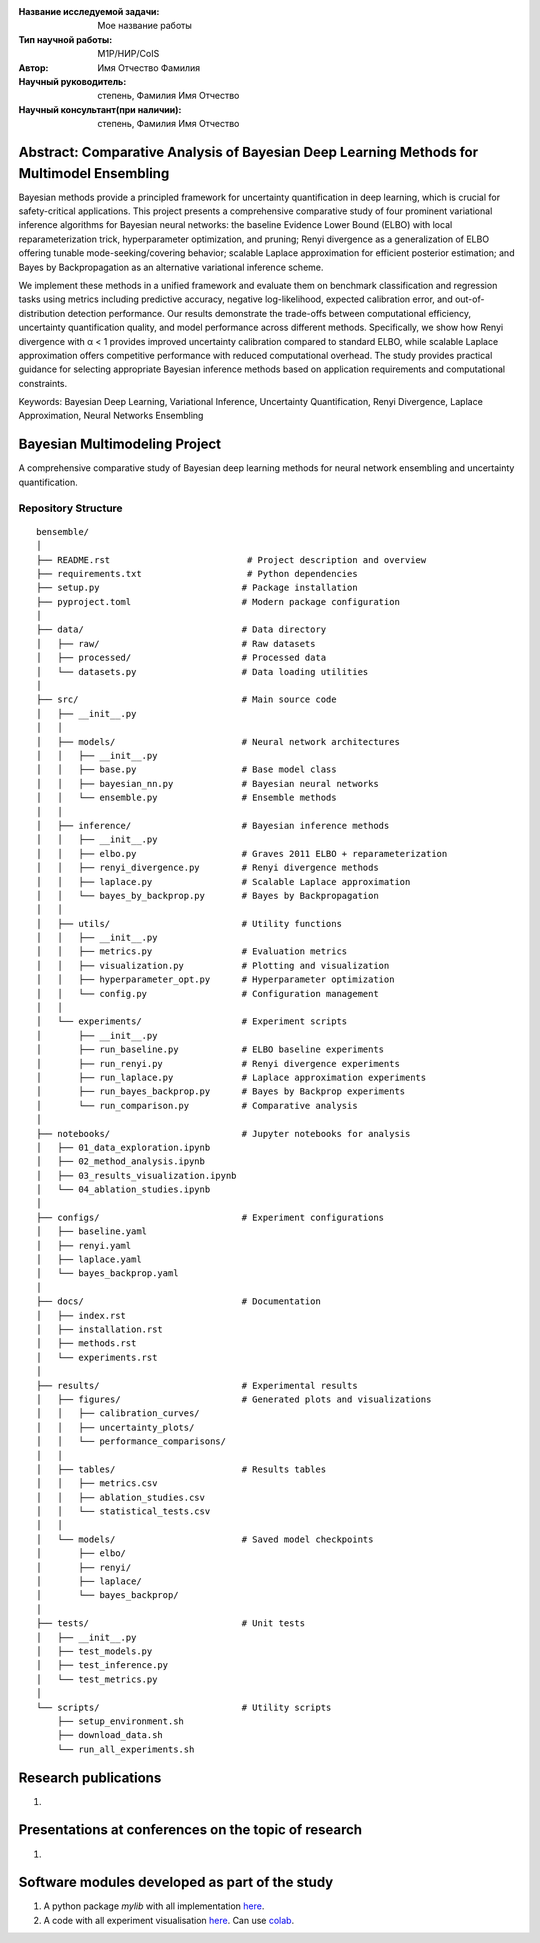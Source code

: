 |test| |codecov| |docs|

.. |test| image:: https://github.com/intsystems/ProjectTemplate/workflows/test/badge.svg
    :target: https://github.com/intsystems/ProjectTemplate/tree/master
    :alt: Test status
    
.. |codecov| image:: https://img.shields.io/codecov/c/github/intsystems/ProjectTemplate/master
    :target: https://app.codecov.io/gh/intsystems/ProjectTemplate
    :alt: Test coverage
    
.. |docs| image:: https://github.com/intsystems/ProjectTemplate/workflows/docs/badge.svg
    :target: https://intsystems.github.io/ProjectTemplate/
    :alt: Docs status


.. class:: center

    :Название исследуемой задачи: Мое название работы
    :Тип научной работы: M1P/НИР/CoIS
    :Автор: Имя Отчество Фамилия
    :Научный руководитель: степень, Фамилия Имя Отчество
    :Научный консультант(при наличии): степень, Фамилия Имя Отчество

Abstract: Comparative Analysis of Bayesian Deep Learning Methods for Multimodel Ensembling
========

Bayesian methods provide a principled framework for uncertainty quantification in deep learning, which is crucial for safety-critical applications. This project presents a comprehensive comparative study of four prominent variational inference algorithms for Bayesian neural networks: the baseline Evidence Lower Bound (ELBO) with local reparameterization trick, hyperparameter optimization, and pruning; Renyi divergence as a generalization of ELBO offering tunable mode-seeking/covering behavior; scalable Laplace approximation for efficient posterior estimation; and Bayes by Backpropagation as an alternative variational inference scheme.

We implement these methods in a unified framework and evaluate them on benchmark classification and regression tasks using metrics including predictive accuracy, negative log-likelihood, expected calibration error, and out-of-distribution detection performance. Our results demonstrate the trade-offs between computational efficiency, uncertainty quantification quality, and model performance across different methods. Specifically, we show how Renyi divergence with α < 1 provides improved uncertainty calibration compared to standard ELBO, while scalable Laplace approximation offers competitive performance with reduced computational overhead. The study provides practical guidance for selecting appropriate Bayesian inference methods based on application requirements and computational constraints.

Keywords: Bayesian Deep Learning, Variational Inference, Uncertainty Quantification, Renyi Divergence, Laplace Approximation, Neural Networks Ensembling

Bayesian Multimodeling Project
==============================

A comprehensive comparative study of Bayesian deep learning methods for neural network ensembling and uncertainty quantification.

Repository Structure
--------------------

::

    bensemble/
    │
    ├── README.rst                          # Project description and overview
    ├── requirements.txt                    # Python dependencies
    ├── setup.py                           # Package installation
    ├── pyproject.toml                     # Modern package configuration
    │
    ├── data/                              # Data directory
    │   ├── raw/                           # Raw datasets
    │   ├── processed/                     # Processed data
    │   └── datasets.py                    # Data loading utilities
    │
    ├── src/                               # Main source code
    │   ├── __init__.py
    │   │
    │   ├── models/                        # Neural network architectures
    │   │   ├── __init__.py
    │   │   ├── base.py                    # Base model class
    │   │   ├── bayesian_nn.py             # Bayesian neural networks
    │   │   └── ensemble.py                # Ensemble methods
    │   │
    │   ├── inference/                     # Bayesian inference methods
    │   │   ├── __init__.py
    │   │   ├── elbo.py                    # Graves 2011 ELBO + reparameterization
    │   │   ├── renyi_divergence.py        # Renyi divergence methods
    │   │   ├── laplace.py                 # Scalable Laplace approximation
    │   │   └── bayes_by_backprop.py       # Bayes by Backpropagation
    │   │
    │   ├── utils/                         # Utility functions
    │   │   ├── __init__.py
    │   │   ├── metrics.py                 # Evaluation metrics
    │   │   ├── visualization.py           # Plotting and visualization
    │   │   ├── hyperparameter_opt.py      # Hyperparameter optimization
    │   │   └── config.py                  # Configuration management
    │   │
    │   └── experiments/                   # Experiment scripts
    │       ├── __init__.py
    │       ├── run_baseline.py            # ELBO baseline experiments
    │       ├── run_renyi.py               # Renyi divergence experiments
    │       ├── run_laplace.py             # Laplace approximation experiments
    │       ├── run_bayes_backprop.py      # Bayes by Backprop experiments
    │       └── run_comparison.py          # Comparative analysis
    │
    ├── notebooks/                         # Jupyter notebooks for analysis
    │   ├── 01_data_exploration.ipynb
    │   ├── 02_method_analysis.ipynb
    │   ├── 03_results_visualization.ipynb
    │   └── 04_ablation_studies.ipynb
    │
    ├── configs/                           # Experiment configurations
    │   ├── baseline.yaml
    │   ├── renyi.yaml
    │   ├── laplace.yaml
    │   └── bayes_backprop.yaml
    │
    ├── docs/                              # Documentation
    │   ├── index.rst
    │   ├── installation.rst
    │   ├── methods.rst
    │   └── experiments.rst
    │
    ├── results/                           # Experimental results
    │   ├── figures/                       # Generated plots and visualizations
    │   │   ├── calibration_curves/
    │   │   ├── uncertainty_plots/
    │   │   └── performance_comparisons/
    │   │
    │   ├── tables/                        # Results tables
    │   │   ├── metrics.csv
    │   │   ├── ablation_studies.csv
    │   │   └── statistical_tests.csv
    │   │
    │   └── models/                        # Saved model checkpoints
    │       ├── elbo/
    │       ├── renyi/
    │       ├── laplace/
    │       └── bayes_backprop/
    │
    ├── tests/                             # Unit tests
    │   ├── __init__.py
    │   ├── test_models.py
    │   ├── test_inference.py
    │   └── test_metrics.py
    │
    └── scripts/                           # Utility scripts
        ├── setup_environment.sh
        ├── download_data.sh
        └── run_all_experiments.sh


Research publications
===============================
1. 

Presentations at conferences on the topic of research
================================================
1. 

Software modules developed as part of the study
======================================================
1. A python package *mylib* with all implementation `here <https://github.com/intsystems/ProjectTemplate/tree/master/src>`_.
2. A code with all experiment visualisation `here <https://github.comintsystems/ProjectTemplate/blob/master/code/main.ipynb>`_. Can use `colab <http://colab.research.google.com/github/intsystems/ProjectTemplate/blob/master/code/main.ipynb>`_.
